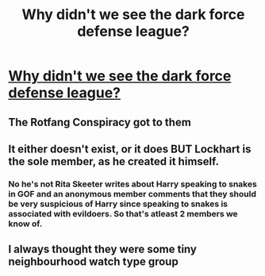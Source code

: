 #+TITLE: Why didn't we see the dark force defense league?

* [[/r/harrypotter/comments/kr28ao/why_didnt_we_see_the_dark_force_defense_league/][Why didn't we see the dark force defense league?]]
:PROPERTIES:
:Author: chlorinecrownt
:Score: 6
:DateUnix: 1609867087.0
:DateShort: 2021-Jan-05
:END:

** The Rotfang Conspiracy got to them
:PROPERTIES:
:Author: CenturionShishKebab
:Score: 7
:DateUnix: 1609873757.0
:DateShort: 2021-Jan-05
:END:


** It either doesn't exist, or it does BUT Lockhart is the sole member, as he created it himself.
:PROPERTIES:
:Author: Zalanor1
:Score: 6
:DateUnix: 1609872531.0
:DateShort: 2021-Jan-05
:END:

*** No he's not Rita Skeeter writes about Harry speaking to snakes in GOF and an anonymous member comments that they should be very suspicious of Harry since speaking to snakes is associated with evildoers. So that's atleast 2 members we know of.
:PROPERTIES:
:Author: Sattu10
:Score: 1
:DateUnix: 1612747076.0
:DateShort: 2021-Feb-08
:END:


** I always thought they were some tiny neighbourhood watch type group
:PROPERTIES:
:Author: Bleepbloopbotz2
:Score: 9
:DateUnix: 1609867892.0
:DateShort: 2021-Jan-05
:END:

